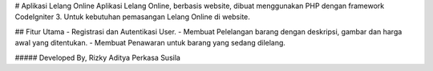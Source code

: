 # Aplikasi Lelang Online
Aplikasi Lelang Online, berbasis website, dibuat menggunakan PHP dengan framework CodeIgniter 3. Untuk kebutuhan pemasangan Lelang Online di website.

## Fitur Utama 
- Registrasi dan Autentikasi User.
- Membuat Pelelangan barang dengan deskripsi, gambar dan harga awal yang ditentukan.
- Membuat Penawaran untuk barang yang sedang dilelang.

##### Developed By, Rizky Aditya Perkasa Susila
